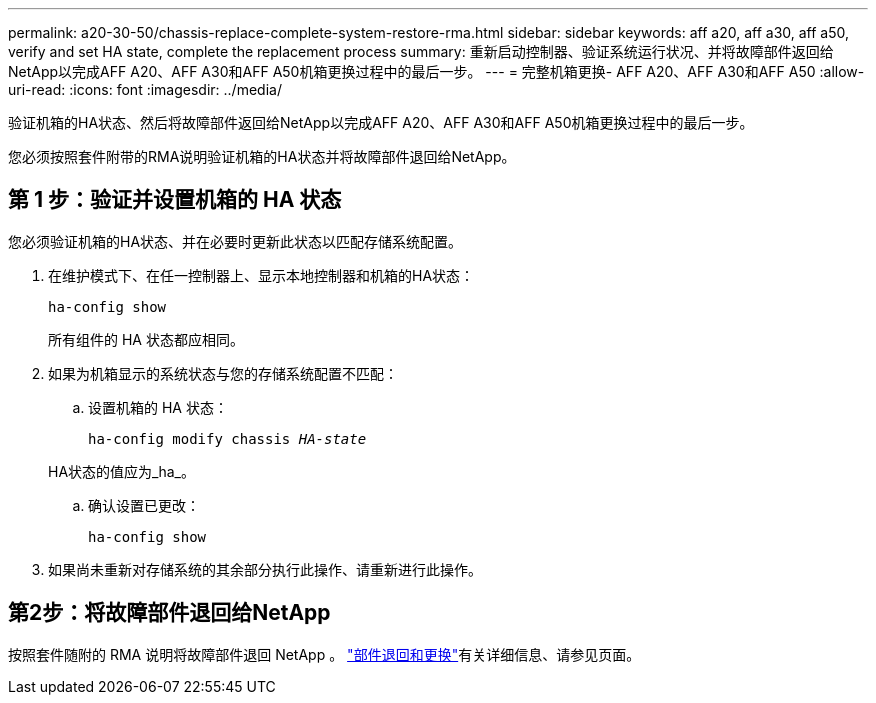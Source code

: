 ---
permalink: a20-30-50/chassis-replace-complete-system-restore-rma.html 
sidebar: sidebar 
keywords: aff a20, aff a30, aff a50, verify and set HA state, complete the replacement process 
summary: 重新启动控制器、验证系统运行状况、并将故障部件返回给NetApp以完成AFF A20、AFF A30和AFF A50机箱更换过程中的最后一步。 
---
= 完整机箱更换- AFF A20、AFF A30和AFF A50
:allow-uri-read: 
:icons: font
:imagesdir: ../media/


[role="lead"]
验证机箱的HA状态、然后将故障部件返回给NetApp以完成AFF A20、AFF A30和AFF A50机箱更换过程中的最后一步。

您必须按照套件附带的RMA说明验证机箱的HA状态并将故障部件退回给NetApp。



== 第 1 步：验证并设置机箱的 HA 状态

您必须验证机箱的HA状态、并在必要时更新此状态以匹配存储系统配置。

. 在维护模式下、在任一控制器上、显示本地控制器和机箱的HA状态：
+
`ha-config show`

+
所有组件的 HA 状态都应相同。

. 如果为机箱显示的系统状态与您的存储系统配置不匹配：
+
.. 设置机箱的 HA 状态：
+
`ha-config modify chassis _HA-state_`

+
HA状态的值应为_ha_。

.. 确认设置已更改：
+
`ha-config show`



. 如果尚未重新对存储系统的其余部分执行此操作、请重新进行此操作。




== 第2步：将故障部件退回给NetApp

按照套件随附的 RMA 说明将故障部件退回 NetApp 。 https://mysupport.netapp.com/site/info/rma["部件退回和更换"]有关详细信息、请参见页面。
